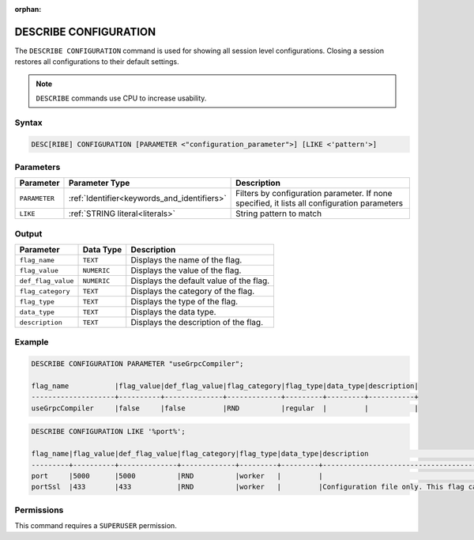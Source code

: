 :orphan:

.. _describe_configuration:

**********************
DESCRIBE CONFIGURATION
**********************

The ``DESCRIBE CONFIGURATION`` command is used for showing all session level configurations. Closing a session restores all configurations to their default settings.

.. note:: ``DESCRIBE`` commands use CPU to increase usability.

Syntax
======

.. code-block:: sql

   DESC[RIBE] CONFIGURATION [PARAMETER <"configuration_parameter">] [LIKE <'pattern'>]
   
Parameters
==========

.. list-table:: 
   :widths: auto
   :header-rows: 1
   
   * - Parameter
     - Parameter Type 
     - Description
   * - ``PARAMETER``
     - :ref:`Identifier<keywords_and_identifiers>` 
     - Filters by configuration parameter. If none specified, it lists all configuration parameters
   * - ``LIKE``
     - :ref:`STRING literal<literals>`	
     - String pattern to match


Output
======


.. list-table:: 
   :widths: auto
   :header-rows: 1
   
   * - Parameter
     - Data Type
     - Description
   * - ``flag_name``
     - ``TEXT``
     - Displays the name of the flag.
   * - ``flag_value``
     - ``NUMERIC``
     - Displays the value of the flag.
   * - ``def_flag_value``
     - ``NUMERIC``
     - Displays the default value of the flag.
   * - ``flag_category``
     - ``TEXT``
     - Displays the category of the flag.
   * - ``flag_type``
     - ``TEXT``
     - Displays the type of the flag.
   * - ``data_type``
     - ``TEXT``
     - Displays the data type.
   * - ``description``
     - ``TEXT``
     - Displays the description of the flag.

Example
=======
	   
.. code-block:: sql   
	   
	DESCRIBE CONFIGURATION PARAMETER "useGrpcCompiler";

	flag_name           |flag_value|def_flag_value|flag_category|flag_type|data_type|description|
	--------------------+----------+--------------+-------------+---------+---------+-----------+
	useGrpcCompiler     |false     |false         |RND          |regular  |         |           |


.. code-block:: sql   
	 
	DESCRIBE CONFIGURATION LIKE '%port%';

	flag_name|flag_value|def_flag_value|flag_category|flag_type|data_type|description                                                                                                                                                                                                                                                    |
	---------+----------+--------------+-------------+---------+---------+---------------------------------------------------------------------------------------------------------------------------------------------------------------------------------------------------------------------------------------------------------------+
	port     |5000      |5000          |RND          |worker   |         |                                                                                                                                                                                                                                                               |
	portSsl  |433       |433           |RND          |worker   |         |Configuration file only. This flag can only be set before the daemon starts. It cannot be changed dynamically. Port conflicts will cause the server not to start. If the daemon has started, this was probably set correctly. Connect with a client such as Cli|


Permissions
===========

This command requires a ``SUPERUSER`` permission.
